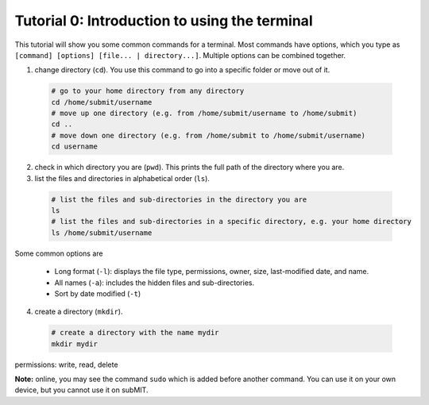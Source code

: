 Tutorial 0: Introduction to using the terminal
----------------------------------------------

This tutorial will show you some common commands for a terminal. Most commands have options, which you type as ``[command] [options] [file... | directory...]``. Multiple options can be combined together.

1. change directory (``cd``). You use this command to go into a specific folder or move out of it.

  .. code-block:: sh

    # go to your home directory from any directory
    cd /home/submit/username
    # move up one directory (e.g. from /home/submit/username to /home/submit)
    cd ..
    # move down one directory (e.g. from /home/submit to /home/submit/username)
    cd username

2. check in which directory you are (``pwd``). This prints the full path of the directory where you are.

3. list the files and directories in alphabetical order (``ls``).

  .. code-block:: sh

    # list the files and sub-directories in the directory you are
    ls
    # list the files and sub-directories in a specific directory, e.g. your home directory
    ls /home/submit/username

Some common options are

  * Long format (``-l``): displays the file type, permissions, owner, size, last-modified date, and name.

  * All names (``-a``): includes the hidden files and sub-directories.

  * Sort by date modified (``-t``)

4. create a directory (``mkdir``).

  .. code-block:: sh

    # create a directory with the name mydir
    mkdir mydir


permissions: write, read, delete

**Note:** online, you may see the command ``sudo`` which is added before another command. You can use it on your own device, but you cannot use it on subMIT.
